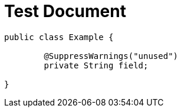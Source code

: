 = Test Document
:chomp: suppresswarnings

[source,java]
----
public class Example {

	@SuppressWarnings("unused")
	private String field;

}
----
